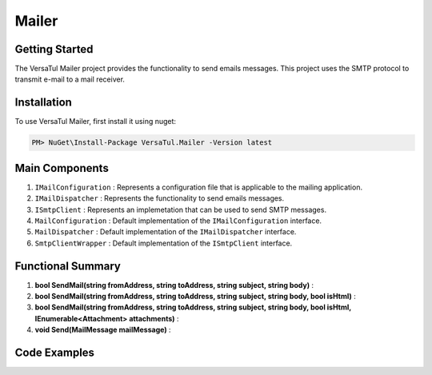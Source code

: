 Mailer
================

Getting Started
----------------
The VersaTul Mailer project provides the functionality to send emails messages. 
This project uses the SMTP protocol to transmit e-mail to a mail receiver.

Installation
------------

To use VersaTul Mailer, first install it using nuget:

.. code-block:: console
    
    PM> NuGet\Install-Package VersaTul.Mailer -Version latest


Main Components
----------------
1. ``IMailConfiguration`` : Represents a configuration file that is applicable to the mailing application.
2. ``IMailDispatcher`` : Represents the functionality to send emails messages.
3. ``ISmtpClient`` : Represents an implemetation that can be used to send SMTP messages.
4. ``MailConfiguration`` : Default implementation of the ``IMailConfiguration`` interface.
5. ``MailDispatcher`` : Default implementation of the ``IMailDispatcher`` interface.
6. ``SmtpClientWrapper`` : Default implementation of the ``ISmtpClient`` interface.

Functional Summary
------------------
1. **bool SendMail(string fromAddress, string toAddress, string subject, string body)** :   
2. **bool SendMail(string fromAddress, string toAddress, string subject, string body, bool isHtml)** : 
3. **bool SendMail(string fromAddress, string toAddress, string subject, string body, bool isHtml, IEnumerable<Attachment> attachments)** : 
4. **void Send(MailMessage mailMessage)** : 


Code Examples
-------------